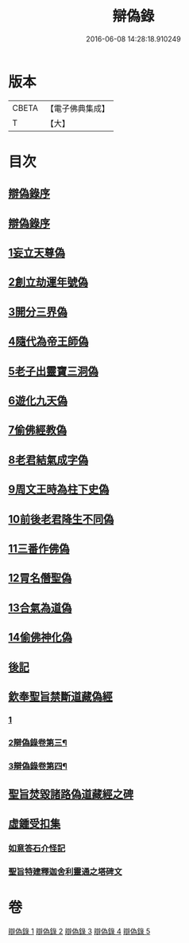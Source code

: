 #+TITLE: 辯偽錄 
#+DATE: 2016-06-08 14:28:18.910249

* 版本
 |     CBETA|【電子佛典集成】|
 |         T|【大】     |

* 目次
** [[file:KR6r0149_001.txt::001-0751a4][辯偽錄序]]
** [[file:KR6r0149_001.txt::001-0751c14][辯偽錄序]]
** [[file:KR6r0149_001.txt::001-0753a19][1妄立天尊偽]]
** [[file:KR6r0149_001.txt::001-0753c25][2創立劫運年號偽]]
** [[file:KR6r0149_001.txt::001-0754b5][3開分三界偽]]
** [[file:KR6r0149_001.txt::001-0755a2][4隨代為帝王師偽]]
** [[file:KR6r0149_001.txt::001-0755c28][5老子出靈寶三洞偽]]
** [[file:KR6r0149_001.txt::001-0756b29][6遊化九天偽]]
** [[file:KR6r0149_002.txt::002-0757a9][7偷佛經教偽]]
** [[file:KR6r0149_002.txt::002-0757b17][8老君結氣成字偽]]
** [[file:KR6r0149_002.txt::002-0757c25][9周文王時為柱下史偽]]
** [[file:KR6r0149_002.txt::002-0758b17][10前後老君降生不同偽]]
** [[file:KR6r0149_002.txt::002-0759a28][11三番作佛偽]]
** [[file:KR6r0149_002.txt::002-0759c23][12冐名僭聖偽]]
** [[file:KR6r0149_002.txt::002-0760c7][13合氣為道偽]]
** [[file:KR6r0149_002.txt::002-0761b16][14偷佛神化偽]]
** [[file:KR6r0149_002.txt::002-0763c23][後記]]
** [[file:KR6r0149_002.txt::002-0764b3][欽奉聖旨禁斷道藏偽經]]
*** [[file:KR6r0149_002.txt::002-0764b3][1]]
*** [[file:KR6r0149_003.txt::003-0765c2][2辯偽錄卷第三¶]]
*** [[file:KR6r0149_004.txt::004-0771a24][3辯偽錄卷第四¶]]
** [[file:KR6r0149_005.txt::005-0776a13][聖旨焚毀諸路偽道藏經之碑]]
** [[file:KR6r0149_005.txt::005-0778b9][虛鍾受扣集]]
*** [[file:KR6r0149_005.txt::005-0778b11][如意答石介怪記]]
*** [[file:KR6r0149_005.txt::005-0779b6][聖旨特建釋迦舍利靈通之塔碑文]]

* 卷
[[file:KR6r0149_001.txt][辯偽錄 1]]
[[file:KR6r0149_002.txt][辯偽錄 2]]
[[file:KR6r0149_003.txt][辯偽錄 3]]
[[file:KR6r0149_004.txt][辯偽錄 4]]
[[file:KR6r0149_005.txt][辯偽錄 5]]

